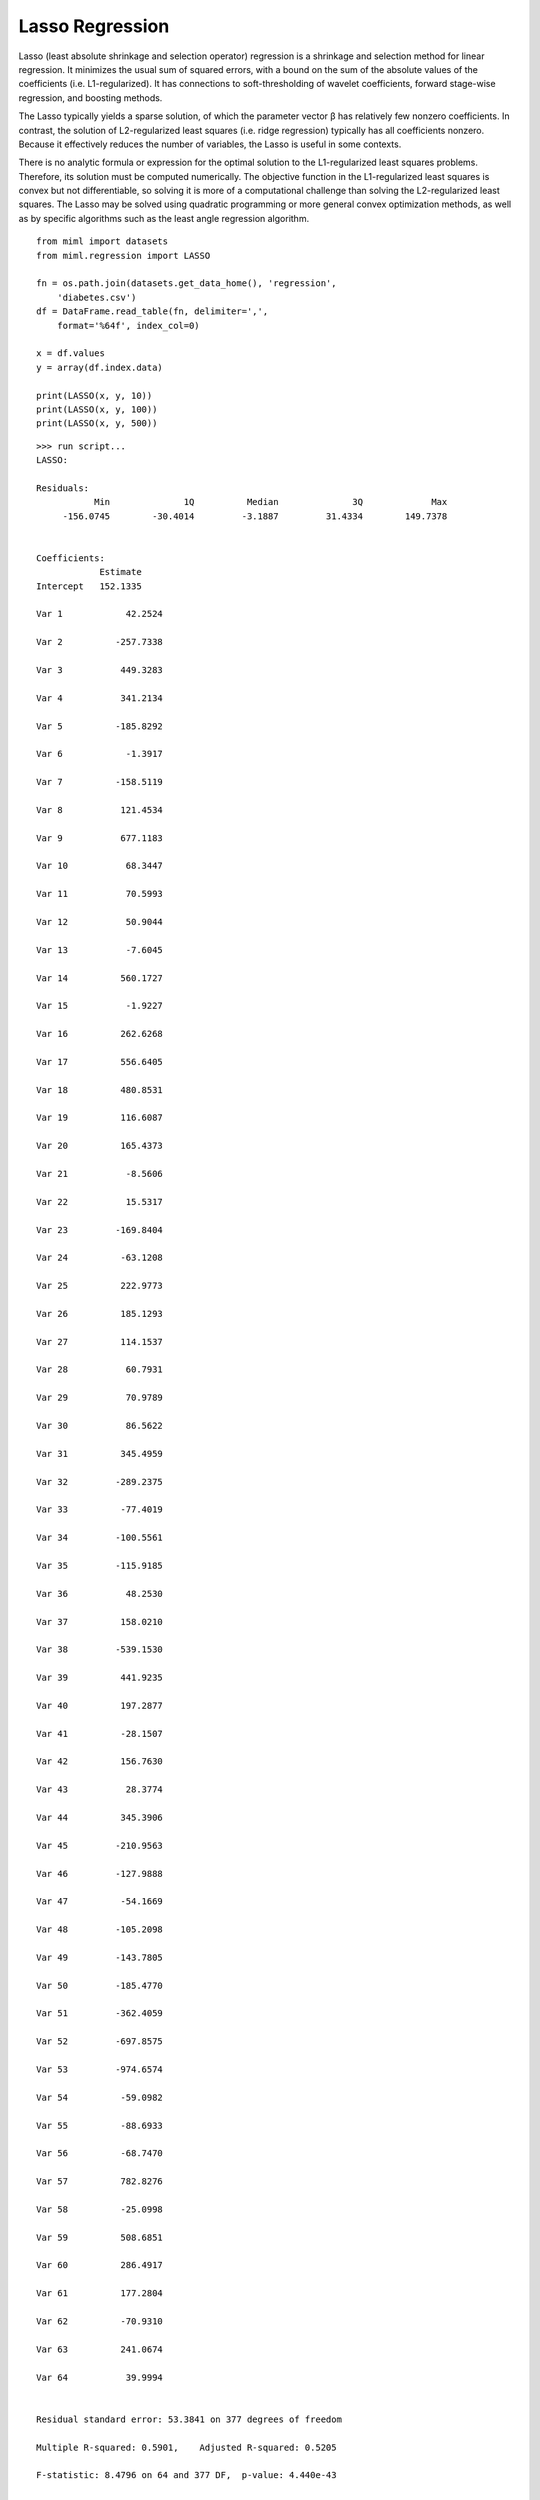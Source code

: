 .. _examples-miml-regression-lasso:

*************************************
Lasso Regression
*************************************

Lasso (least absolute shrinkage and selection operator) regression is a shrinkage and selection 
method for linear regression. It minimizes the usual sum of squared errors, with a bound on the 
sum of the absolute values of the coefficients (i.e. L1-regularized). It has connections to 
soft-thresholding of wavelet coefficients, forward stage-wise regression, and boosting methods.

The Lasso typically yields a sparse solution, of which the parameter vector β has relatively few 
nonzero coefficients. In contrast, the solution of L2-regularized least squares (i.e. ridge 
regression) typically has all coefficients nonzero. Because it effectively reduces the number 
of variables, the Lasso is useful in some contexts.

There is no analytic formula or expression for the optimal solution to the L1-regularized least 
squares problems. Therefore, its solution must be computed numerically. The objective function in 
the L1-regularized least squares is convex but not differentiable, so solving it is more of a 
computational challenge than solving the L2-regularized least squares. The Lasso may be solved 
using quadratic programming or more general convex optimization methods, as well as by specific 
algorithms such as the least angle regression algorithm.

::

    from miml import datasets
    from miml.regression import LASSO

    fn = os.path.join(datasets.get_data_home(), 'regression', 
        'diabetes.csv')
    df = DataFrame.read_table(fn, delimiter=',', 
        format='%64f', index_col=0)

    x = df.values
    y = array(df.index.data)

    print(LASSO(x, y, 10))
    print(LASSO(x, y, 100))
    print(LASSO(x, y, 500))
    
::

    >>> run script...
    LASSO:

    Residuals:
               Min	        1Q	    Median	        3Q	       Max
         -156.0745	  -30.4014	   -3.1887	   31.4334	  149.7378


    Coefficients:
                Estimate
    Intercept   152.1335

    Var 1	     42.2524

    Var 2	   -257.7338

    Var 3	    449.3283

    Var 4	    341.2134

    Var 5	   -185.8292

    Var 6	     -1.3917

    Var 7	   -158.5119

    Var 8	    121.4534

    Var 9	    677.1183

    Var 10	     68.3447

    Var 11	     70.5993

    Var 12	     50.9044

    Var 13	     -7.6045

    Var 14	    560.1727

    Var 15	     -1.9227

    Var 16	    262.6268

    Var 17	    556.6405

    Var 18	    480.8531

    Var 19	    116.6087

    Var 20	    165.4373

    Var 21	     -8.5606

    Var 22	     15.5317

    Var 23	   -169.8404

    Var 24	    -63.1208

    Var 25	    222.9773

    Var 26	    185.1293

    Var 27	    114.1537

    Var 28	     60.7931

    Var 29	     70.9789

    Var 30	     86.5622

    Var 31	    345.4959

    Var 32	   -289.2375

    Var 33	    -77.4019

    Var 34	   -100.5561

    Var 35	   -115.9185

    Var 36	     48.2530

    Var 37	    158.0210

    Var 38	   -539.1530

    Var 39	    441.9235

    Var 40	    197.2877

    Var 41	    -28.1507

    Var 42	    156.7630

    Var 43	     28.3774

    Var 44	    345.3906

    Var 45	   -210.9563

    Var 46	   -127.9888

    Var 47	    -54.1669

    Var 48	   -105.2098

    Var 49	   -143.7805

    Var 50	   -185.4770

    Var 51	   -362.4059

    Var 52	   -697.8575

    Var 53	   -974.6574

    Var 54	    -59.0982

    Var 55	    -88.6933

    Var 56	    -68.7470

    Var 57	    782.8276

    Var 58	    -25.0998

    Var 59	    508.6851

    Var 60	    286.4917

    Var 61	    177.2804

    Var 62	    -70.9310

    Var 63	    241.0674

    Var 64	     39.9994


    Residual standard error: 53.3841 on 377 degrees of freedom

    Multiple R-squared: 0.5901,    Adjusted R-squared: 0.5205

    F-statistic: 8.4796 on 64 and 377 DF,  p-value: 4.440e-43


    LASSO:

    Residuals:
               Min	        1Q	    Median	        3Q	       Max
         -150.8634	  -30.2993	   -0.9237	   31.4198	  150.6769


    Coefficients:
                Estimate
    Intercept   152.1335

    Var 1	     36.6525

    Var 2	   -245.5668

    Var 3	    463.0968

    Var 4	    335.7204

    Var 5	   -158.2084

    Var 6	     -0.5220

    Var 7	   -191.6142

    Var 8	     78.5352

    Var 9	    646.8603

    Var 10	     67.2958

    Var 11	     76.0344

    Var 12	     51.5637

    Var 13	    -14.2055

    Var 14	      0.1245

    Var 15	      0.0952

    Var 16	     -4.1430

    Var 17	    109.8307

    Var 18	    305.8216

    Var 19	    109.5986

    Var 20	    169.0939

    Var 21	     -7.1909

    Var 22	     21.3213

    Var 23	     -0.2355

    Var 24	   -164.5738

    Var 25	    125.8486

    Var 26	    127.8888

    Var 27	     56.0188

    Var 28	     41.7694

    Var 29	     72.5458

    Var 30	     81.4176

    Var 31	     73.8387

    Var 32	    -89.7767

    Var 33	     46.0889

    Var 34	    -51.4487

    Var 35	    -24.2738

    Var 36	     35.8418

    Var 37	    159.7508

    Var 38	   -128.9617

    Var 39	     65.6612

    Var 40	     51.4690

    Var 41	     -1.9807

    Var 42	     -0.0582

    Var 43	     30.0582

    Var 44	     73.7347

    Var 45	      6.2924

    Var 46	      1.3435

    Var 47	    -35.8823

    Var 48	     -1.5986

    Var 49	   -128.8626

    Var 50	    124.5337

    Var 51	     -0.2666

    Var 52	   -304.1846

    Var 53	   -539.6028

    Var 54	    -40.2991

    Var 55	    -74.2158

    Var 56	     -0.4553

    Var 57	    545.3053

    Var 58	     -0.7582

    Var 59	      0.2111

    Var 60	    177.0759

    Var 61	    134.8773

    Var 62	    -62.3075

    Var 63	    192.0340

    Var 64	     21.6115


    Residual standard error: 53.6649 on 377 degrees of freedom

    Multiple R-squared: 0.5858,    Adjusted R-squared: 0.5154

    F-statistic: 8.3296 on 64 and 377 DF,  p-value: 2.561e-42


    LASSO:

    Residuals:
               Min	        1Q	    Median	        3Q	       Max
         -145.6406	  -34.9690	   -1.6296	   31.7290	  150.4327


    Coefficients:
                Estimate
    Intercept   152.1335

    Var 1	     19.7381

    Var 2	   -215.2641

    Var 3	    491.3508

    Var 4	    318.3337

    Var 5	    -73.9669

    Var 6	     -0.1219

    Var 7	   -271.3485

    Var 8	      0.3327

    Var 9	    536.7865

    Var 10	     56.9666

    Var 11	     62.4591

    Var 12	     39.6532

    Var 13	     -0.0997

    Var 14	      0.0402

    Var 15	      0.0367

    Var 16	      0.0299

    Var 17	      5.1949

    Var 18	      0.0054

    Var 19	    109.8448

    Var 20	    161.9601

    Var 21	     -0.0513

    Var 22	     20.8245

    Var 23	     -0.0211

    Var 24	    -74.1101

    Var 25	     52.2148

    Var 26	      0.0487

    Var 27	     76.2901

    Var 28	     35.3560

    Var 29	     52.1337

    Var 30	     67.5079

    Var 31	     -0.0170

    Var 32	    -33.3879

    Var 33	     77.8882

    Var 34	     -5.6083

    Var 35	     -0.0811

    Var 36	      4.2298

    Var 37	    142.5695

    Var 38	    -13.2135

    Var 39	     -0.0544

    Var 40	      0.0154

    Var 41	     -0.0150

    Var 42	      0.0723

    Var 43	      0.3325

    Var 44	     25.7653

    Var 45	      0.2970

    Var 46	     38.7466

    Var 47	     -0.0526

    Var 48	      0.0269

    Var 49	    -77.7430

    Var 50	      0.2351

    Var 51	     11.5565

    Var 52	    -92.0404

    Var 53	    -41.8455

    Var 54	      0.3094

    Var 55	     -0.0218

    Var 56	      0.0278

    Var 57	    163.1993

    Var 58	      2.8986

    Var 59	    -94.6948

    Var 60	      0.0827

    Var 61	     23.1071

    Var 62	   -114.8251

    Var 63	     66.9084

    Var 64	      0.1338


    Residual standard error: 54.5366 on 377 degrees of freedom

    Multiple R-squared: 0.5722,    Adjusted R-squared: 0.4996

    F-statistic: 7.8787 on 64 and 377 DF,  p-value: 5.422e-40